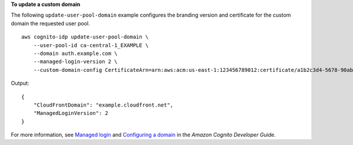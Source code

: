 **To update a custom domain**

The following ``update-user-pool-domain`` example configures the branding version and certificate for the custom domain the requested user pool. ::

    aws cognito-idp update-user-pool-domain \
        --user-pool-id ca-central-1_EXAMPLE \
        --domain auth.example.com \
        --managed-login-version 2 \
        --custom-domain-config CertificateArn=arn:aws:acm:us-east-1:123456789012:certificate/a1b2c3d4-5678-90ab-cdef-EXAMPLE11111

Output::

    {
        "CloudFrontDomain": "example.cloudfront.net",
        "ManagedLoginVersion": 2
    }

For more information, see `Managed login <https://docs.aws.amazon.com/cognito/latest/developerguide/cognito-user-pools-managed-login.html>`__ and `Configuring a domain <https://docs.aws.amazon.com/cognito/latest/developerguide/cognito-user-pools-assign-domain.html>`__ in the *Amazon Cognito Developer Guide*.
